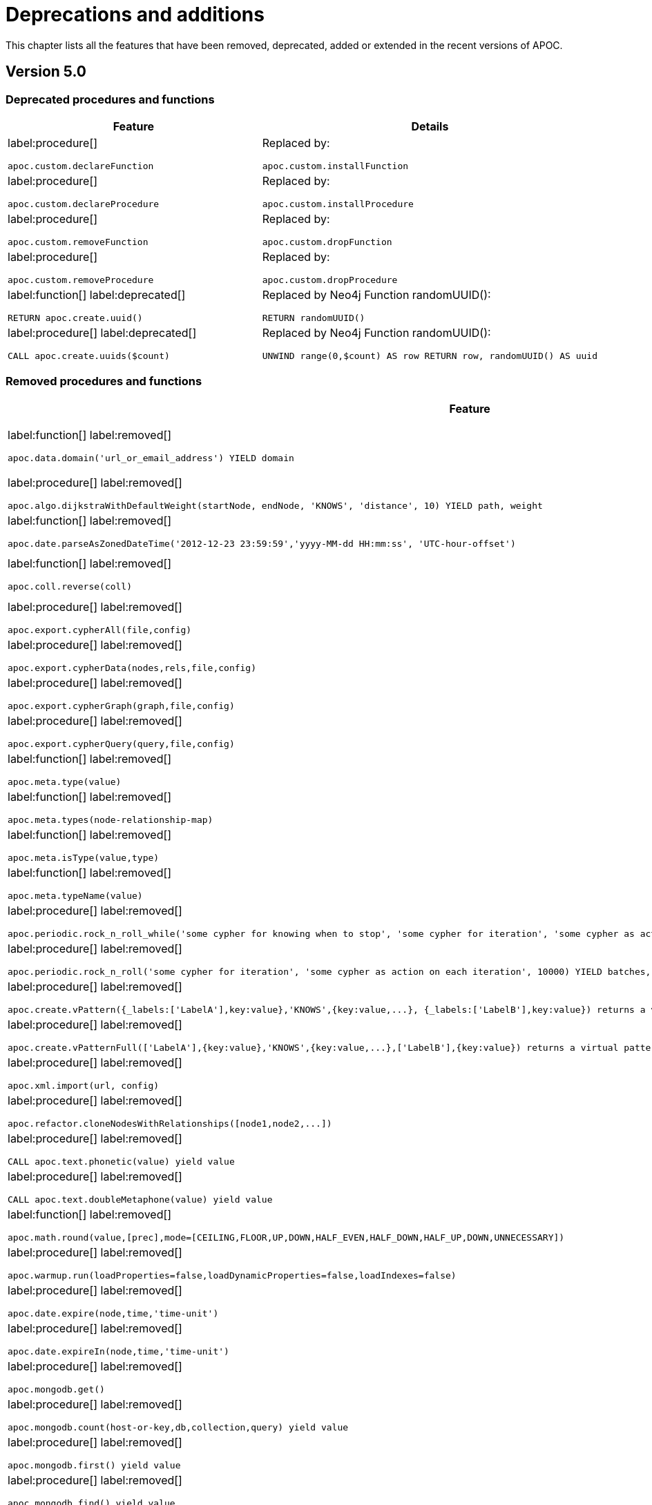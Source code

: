 [[deprecations-and-additions]]
= Deprecations and additions
:page-custom-canonical: https://neo4j.com/docs/apoc/current/deprecations-and-additions/
:description: This chapter lists all the features that have been removed, deprecated, added or extended in the recent versions of APOC.

This chapter lists all the features that have been removed, deprecated, added or extended in the recent versions of APOC.

[[apoc-deprecations-additions-removals-5.0]]
== Version 5.0

=== Deprecated procedures and functions

[cols="2", options="header"]
|===
| Feature
| Details

a|
label:procedure[]
[source, cypher, role="noheader"]
----
apoc.custom.declareFunction
----
a|
Replaced by:
[source, cypher, role="noheader"]
----
apoc.custom.installFunction
----

a|
label:procedure[]
[source, cypher, role="noheader"]
----
apoc.custom.declareProcedure
----
a|
Replaced by:
[source, cypher, role="noheader"]
----
apoc.custom.installProcedure
----

a|
label:procedure[]
[source, cypher, role="noheader"]
----
apoc.custom.removeFunction
----
a|
Replaced by:
[source, cypher, role="noheader"]
----
apoc.custom.dropFunction
----

a|
label:procedure[]
[source, cypher, role="noheader"]
----
apoc.custom.removeProcedure
----
a|
Replaced by:
[source, cypher, role="noheader"]
----
apoc.custom.dropProcedure
----

a|
label:function[]
label:deprecated[]
[source, cypher, role="noheader"]
----
RETURN apoc.create.uuid()
----
a|
Replaced by Neo4j Function randomUUID():
[source, cypher, role="noheader"]
----
RETURN randomUUID()
----

a|
label:procedure[]
label:deprecated[]
[source, cypher, role="noheader"]
----
CALL apoc.create.uuids($count)
----
a|
Replaced by Neo4j Function randomUUID():
[source, cypher, role="noheader"]
----
UNWIND range(0,$count) AS row RETURN row, randomUUID() AS uuid
----

|===

=== Removed procedures and functions

[cols="2", options="header"]
|===
| Feature
| Details

a|
label:function[]
label:removed[]
[source, cypher, role="noheader"]
----
apoc.data.domain('url_or_email_address') YIELD domain
----
a|
Replaced by ExtractEmail or ExtractURI:
[source, cypher, role="noheader"]
----
apoc.data.email('email_address')
----
[source, cypher, role="noheader"]
----
apoc.data.url('url')
----

a|
label:procedure[]
label:removed[]
[source, cypher, role="noheader"]
----
apoc.algo.dijkstraWithDefaultWeight(startNode, endNode, 'KNOWS', 'distance', 10) YIELD path, weight
----
a|
Use the following instead:
[source, cypher, role="noheader"]
----
apoc.algo.dijkstra(startNode, endNode, 'KNOWS', 'distance', defaultValue, numberOfWantedResults) YIELD path, weight
----

a|
label:function[]
label:removed[]
[source, cypher, role="noheader"]
----
apoc.date.parseAsZonedDateTime('2012-12-23 23:59:59','yyyy-MM-dd HH:mm:ss', 'UTC-hour-offset')
----
a|
Replaced by:
[source, cypher, role="noheader"]
----
apoc.temporal.toZonedTemporal('2012-12-23 23:59:59','yyyy-MM-dd HH:mm:ss', 'UTC-hour-offset')
----

a|
label:function[]
label:removed[]
[source, cypher, role="noheader"]
----
apoc.coll.reverse(coll)
----
a|
Replaced in Cypher with:
[source, cypher, role="noheader"]
----
WITH [4923,'abc',521, null, 487] AS ids
RETURN reverse(ids)
----

a|
label:procedure[]
label:removed[]
[source, cypher, role="noheader"]
----
apoc.export.cypherAll(file,config)
----
a|
Replaced by:
[source, cypher, role="noheader"]
----
apoc.export.cypher.all(file,config)
----

a|
label:procedure[]
label:removed[]
[source, cypher, role="noheader"]
----
apoc.export.cypherData(nodes,rels,file,config)
----
a|
Replaced by:
[source, cypher, role="noheader"]
----
apoc.export.cypher.data(nodes,rels,file,config)
----

a|
label:procedure[]
label:removed[]
[source, cypher, role="noheader"]
----
apoc.export.cypherGraph(graph,file,config)
----
a|
Replaced by:
[source, cypher, role="noheader"]
----
apoc.export.cypher.graph(graph,file,config)
----

a|
label:procedure[]
label:removed[]
[source, cypher, role="noheader"]
----
apoc.export.cypherQuery(query,file,config)
----
a|
Replaced by:
[source, cypher, role="noheader"]
----
apoc.export.cypher.query(query,file,config)
----

a|
label:function[]
label:removed[]
[source, cypher, role="noheader"]
----
apoc.meta.type(value)
----
a|
Replaced by:
[source, cypher, role="noheader"]
----
apoc.meta.cypher.type(value)
----

a|
label:function[]
label:removed[]
[source, cypher, role="noheader"]
----
apoc.meta.types(node-relationship-map)
----
a|
Replaced by:
[source, cypher, role="noheader"]
----
apoc.meta.cypher.types(node-relationship-map)
----

a|
label:function[]
label:removed[]
[source, cypher, role="noheader"]
----
apoc.meta.isType(value,type)
----
a|
Replaced by:
[source, cypher, role="noheader"]
----
apoc.meta.cypher.isType(value,type)
----

a|
label:function[]
label:removed[]
[source, cypher, role="noheader"]
----
apoc.meta.typeName(value)
----
a|
Replaced by:
[source, cypher, role="noheader"]
----
apoc.meta.cypher.type(value)
----

a|
label:procedure[]
label:removed[]
[source, cypher, role="noheader"]
----
apoc.periodic.rock_n_roll_while('some cypher for knowing when to stop', 'some cypher for iteration', 'some cypher as action on each iteration', 10000) YIELD batches, total
----
a|
Partially replaced in Cypher with:
[source, cypher, role="noheader"]
----
CALL {} IN TRANSACTIONS OF n ROWS
----

a|
label:procedure[]
label:removed[]
[source, cypher, role="noheader"]
----
apoc.periodic.rock_n_roll('some cypher for iteration', 'some cypher as action on each iteration', 10000) YIELD batches, total
----
a|
Replaced in Cypher with:
[source, cypher, role="noheader"]
----
CALL {} IN TRANSACTIONS OF n ROWS
----

a|
label:procedure[]
label:removed[]
[source, cypher, role="noheader"]
----
apoc.create.vPattern({_labels:['LabelA'],key:value},'KNOWS',{key:value,...}, {_labels:['LabelB'],key:value}) returns a virtual pattern
----
a|
Replaced by:
[source, cypher, role="noheader"]
----
apoc.create.virtualPath(['LabelA'],{key:value},'KNOWS',{key:value,...},['LabelB'],{key:value})
----

a|
label:procedure[]
label:removed[]
[source, cypher, role="noheader"]
----
apoc.create.vPatternFull(['LabelA'],{key:value},'KNOWS',{key:value,...},['LabelB'],{key:value}) returns a virtual pattern
----
a|
Replaced by:
[source, cypher, role="noheader"]
----
apoc.create.virtualPath(['LabelA'],{key:value},'KNOWS',{key:value,...},['LabelB'],{key:value})
----

a|
label:procedure[]
label:removed[]
[source, cypher, role="noheader"]
----
apoc.xml.import(url, config)
----
a|
Replaced by:
[source, cypher, role="noheader"]
----
apoc.import.xml(file,config)
----

a|
label:procedure[]
label:removed[]
[source, cypher, role="noheader"]
----
apoc.refactor.cloneNodesWithRelationships([node1,node2,...])
----
a|
Use the following instead, and set withRelationships = true:
[source, cypher, role="noheader"]
----
apoc.refactor.cloneNodes(nodes, withRelationships, skipProperties)
----

a|
label:procedure[]
label:removed[]
[source, cypher, role="noheader"]
----
CALL apoc.text.phonetic(value) yield value
----
a|
Replaced by the function:
[source, cypher, role="noheader"]
----
RETURN apoc.text.phonetic(text) yield value
----

a|
label:procedure[]
label:removed[]
[source, cypher, role="noheader"]
----
CALL apoc.text.doubleMetaphone(value) yield value
----
a|
Replaced by the function:
[source, cypher, role="noheader"]
----
RETURN apoc.text.doubleMetaphone(text) yield value
----

a|
label:function[]
label:removed[]
[source, cypher, role="noheader"]
----
apoc.math.round(value,[prec],mode=[CEILING,FLOOR,UP,DOWN,HALF_EVEN,HALF_DOWN,HALF_UP,DOWN,UNNECESSARY])
----
a|
Replaced by the Neo4j round() function:
[source, cypher, role="noheader"]
----
RETURN round(3.141592, 3)
----

a|
label:procedure[]
label:removed[]
[source, cypher, role="noheader"]
----
apoc.warmup.run(loadProperties=false,loadDynamicProperties=false,loadIndexes=false)
----
a|
This procedure duplicated functionality of page cache warm up which is a part of the DBMS.

a|
label:procedure[]
label:removed[]
[source, cypher, role="noheader"]
----
apoc.date.expire(node,time,'time-unit')
----
a|
Replaced by:
[source, cypher, role="noheader"]
----
apoc.ttl.expire(node,time,'time-unit')
----

a|
label:procedure[]
label:removed[]
[source, cypher, role="noheader"]
----
apoc.date.expireIn(node,time,'time-unit')
----
a|
Replaced by:
[source, cypher, role="noheader"]
----
apoc.ttl.expireIn(node,timeDelta,'time-unit')
----

a|
label:procedure[]
label:removed[]
[source, cypher, role="noheader"]
----
apoc.mongodb.get()
----
a|
Replaced by:
[source, cypher, role="noheader"]
----
apoc.mongo.find(uri, query, $config) yield value
----

a|
label:procedure[]
label:removed[]
[source, cypher, role="noheader"]
----
apoc.mongodb.count(host-or-key,db,collection,query) yield value
----
a|
Replaced by:
[source, cypher, role="noheader"]
----
apoc.mongo.count(uri, query, $config) yield value
----

a|
label:procedure[]
label:removed[]
[source, cypher, role="noheader"]
----
apoc.mongodb.first() yield value
----
a|

a|
label:procedure[]
label:removed[]
[source, cypher, role="noheader"]
----
apoc.mongodb.find() yield value
----
a|
Replaced by:
[source, cypher, role="noheader"]
----
apoc.mongo.find(uri, query, $config) yield value
----

a|
label:procedure[]
label:removed[]
[source, cypher, role="noheader"]
----
apoc.mongodb.insert(host-or-key,db,collection,documents)
----
a|
Replaced by:
[source, cypher, role="noheader"]
----
apoc.mongo.insert(uri, documents, $config) yield value
----

a|
label:procedure[]
label:removed[]
[source, cypher, role="noheader"]
----
apoc.mongodb.delete(host-or-key,db,collection,query)
----
a|
Replaced by:
[source, cypher, role="noheader"]
----
apoc.mongo.delete(uri, query, $config)
----

a|
label:procedure[]
label:removed[]
[source, cypher, role="noheader"]
----
apoc.mongodb.update(host-or-key,db,collection,query,update)
----
a|
Replaced by:
[source, cypher, role="noheader"]
----
apoc.mongo.update(uri, query, update, $config)
----

a|
label:procedure[]
label:removed[]
[source, cypher, role="noheader"]
----
apoc.cluster.graph()
----
a|

a|
label:procedure[]
label:removed[]
[source, cypher, role="noheader"]
----
apoc.load.jdbcParams()
----
a|
Replaced by:
[source, cypher, role="noheader"]
----
apoc.load.jdbc('key or url','',[params]) YIELD row
----

a|
label:procedure[]
label:removed[]
[source, cypher, role="noheader"]
----
apoc.custom.asProcedure(name, statement, mode, outputs, inputs, description)
----
a|
Replaced by:
[source, cypher, role="noheader"]
----
apoc.custom.declareProcedure(signature, statement, mode, description)
----

a|
label:procedure[]
label:removed[]
[source, cypher, role="noheader"]
----
apoc.custom.asFunction(name, statement, outputs, inputs, forceSingle, description)
----
a|
Replaced by:
[source, cypher, role="noheader"]
----
apoc.custom.declareFunction(signature, statement, forceSingle, description)
----

a|
label:function[]
label:removed[]
[source, cypher, role="noheader"]
----
apoc.cypher.runFirstColumn(statement, params, expectMultipleValues)
----
a|
Replaced by:
[source, cypher, role="noheader"]
----
apoc.cypher.runFirstColumnMany(statement, params)
----
[source, cypher, role="noheader"]
----
apoc.cypher.runFirstColumnSingle(statement, params)
----
|===

=== Removed Config Settings

[cols="2", options="header"]
|===
| Setting
| Details

a|
label:setting[]
label:removed[]
apoc.initializer.cypher - a cypher statement to be executed once the database is started
a|
This has been replaced by database-specific initializers. Use apoc.initializer.<database name> instead.
|===